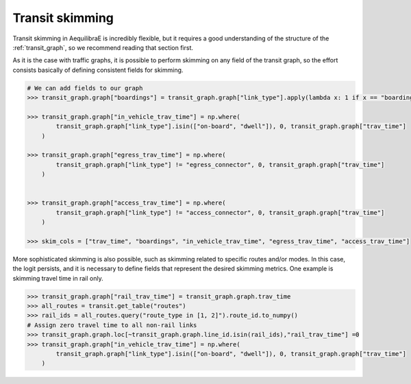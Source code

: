 Transit skimming
================

Transit skimming in AequilibraE is incredibly flexible, but it requires a good understanding of the
structure of the :ref:`transit_graph`, so we recommend reading that section first.

As it is the case with traffic graphs, it is possible to perform skimming on any field of the transit
graph, so the effort consists basically of defining consistent fields for skimming.


.. code-block:: python

    # We can add fields to our graph
    >>> transit_graph.graph["boardings"] = transit_graph.graph["link_type"].apply(lambda x: 1 if x == "boarding" else 0)

    >>> transit_graph.graph["in_vehicle_trav_time"] = np.where(
            transit_graph.graph["link_type"].isin(["on-board", "dwell"]), 0, transit_graph.graph["trav_time"]
        )

    >>> transit_graph.graph["egress_trav_time"] = np.where(
            transit_graph.graph["link_type"] != "egress_connector", 0, transit_graph.graph["trav_time"]
        )


    >>> transit_graph.graph["access_trav_time"] = np.where(
            transit_graph.graph["link_type"] != "access_connector", 0, transit_graph.graph["trav_time"]
        )

    >>> skim_cols = ["trav_time", "boardings", "in_vehicle_trav_time", "egress_trav_time", "access_trav_time"]

More sophisticated skimming is also possible, such as skimming related to specific routes and/or modes. In this case,
the logit persists, and it is necessary to define fields that represent the desired skimming metrics.  One example is
skimming travel time in rail only.

.. code-block:: python

    >>> transit_graph.graph["rail_trav_time"] = transit_graph.graph.trav_time
    >>> all_routes = transit.get_table("routes")
    >>> rail_ids = all_routes.query("route_type in [1, 2]").route_id.to_numpy()
    # Assign zero travel time to all non-rail links
    >>> transit_graph.graph.loc[~transit_graph.graph.line_id.isin(rail_ids),"rail_trav_time"] =0
    >>> transit_graph.graph["in_vehicle_trav_time"] = np.where(
            transit_graph.graph["link_type"].isin(["on-board", "dwell"]), 0, transit_graph.graph["trav_time"]
        )